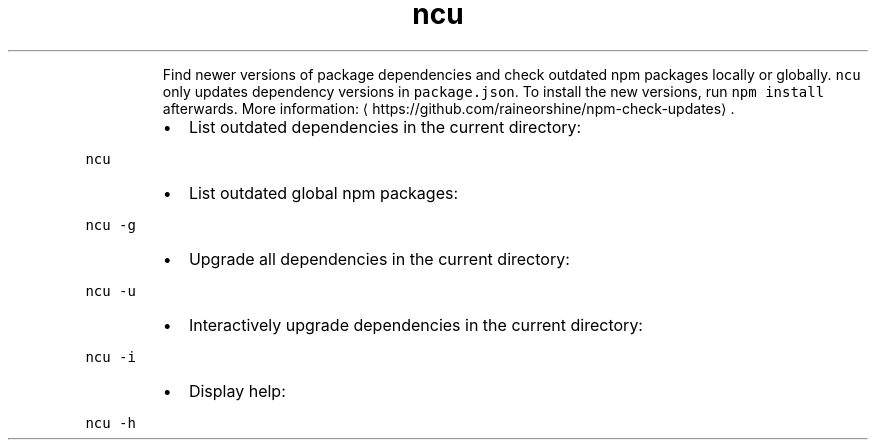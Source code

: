 .TH ncu
.PP
.RS
Find newer versions of package dependencies and check outdated npm packages locally or globally.
\fB\fCncu\fR only updates dependency versions in \fB\fCpackage.json\fR\&. To install the new versions, run \fB\fCnpm install\fR afterwards.
More information: \[la]https://github.com/raineorshine/npm-check-updates\[ra]\&.
.RE
.RS
.IP \(bu 2
List outdated dependencies in the current directory:
.RE
.PP
\fB\fCncu\fR
.RS
.IP \(bu 2
List outdated global npm packages:
.RE
.PP
\fB\fCncu \-g\fR
.RS
.IP \(bu 2
Upgrade all dependencies in the current directory:
.RE
.PP
\fB\fCncu \-u\fR
.RS
.IP \(bu 2
Interactively upgrade dependencies in the current directory:
.RE
.PP
\fB\fCncu \-i\fR
.RS
.IP \(bu 2
Display help:
.RE
.PP
\fB\fCncu \-h\fR
